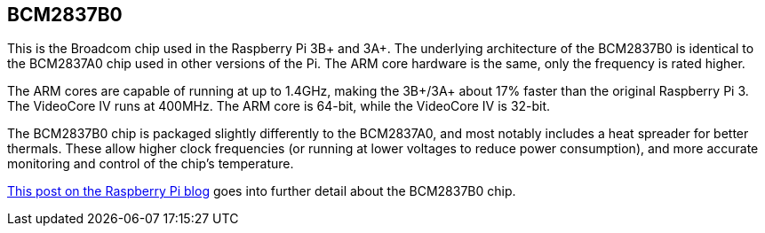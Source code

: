 == BCM2837B0

This is the Broadcom chip used in the Raspberry Pi 3B+ and 3A+. The underlying architecture of the BCM2837B0 is identical to the BCM2837A0 chip used in other versions of the Pi. The ARM core hardware is the same, only the frequency is rated higher.

The ARM cores are capable of running at up to 1.4GHz, making the 3B+/3A+ about 17% faster than the original Raspberry Pi 3. The VideoCore IV runs at 400MHz. The ARM core is 64-bit, while the VideoCore IV is 32-bit.

The BCM2837B0 chip is packaged slightly differently to the BCM2837A0, and most notably includes a heat spreader for better thermals. These allow higher clock frequencies (or running at lower voltages to reduce power consumption), and more accurate monitoring and control of the chip's temperature.

https://www.raspberrypi.org/blog/raspberry-pi-3-model-bplus-sale-now-35/[This post on the Raspberry Pi blog] goes into further detail about the BCM2837B0 chip.

